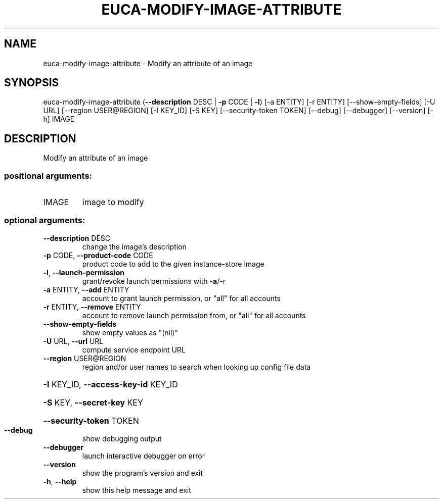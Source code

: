 .\" DO NOT MODIFY THIS FILE!  It was generated by help2man 1.44.1.
.TH EUCA-MODIFY-IMAGE-ATTRIBUTE "1" "January 2015" "euca2ools 3.1.2" "User Commands"
.SH NAME
euca-modify-image-attribute \- Modify an attribute of an image
.SH SYNOPSIS
euca\-modify\-image\-attribute (\fB\-\-description\fR DESC | \fB\-p\fR CODE | \fB\-l\fR)
[\-a ENTITY] [\-r ENTITY]
[\-\-show\-empty\-fields] [\-U URL]
[\-\-region USER@REGION] [\-I KEY_ID] [\-S KEY]
[\-\-security\-token TOKEN] [\-\-debug]
[\-\-debugger] [\-\-version] [\-h]
IMAGE
.SH DESCRIPTION
Modify an attribute of an image
.SS "positional arguments:"
.TP
IMAGE
image to modify
.SS "optional arguments:"
.TP
\fB\-\-description\fR DESC
change the image's description
.TP
\fB\-p\fR CODE, \fB\-\-product\-code\fR CODE
product code to add to the given instance\-store image
.TP
\fB\-l\fR, \fB\-\-launch\-permission\fR
grant/revoke launch permissions with \fB\-a\fR/\-r
.TP
\fB\-a\fR ENTITY, \fB\-\-add\fR ENTITY
account to grant launch permission, or "all" for all
accounts
.TP
\fB\-r\fR ENTITY, \fB\-\-remove\fR ENTITY
account to remove launch permission from, or "all" for
all accounts
.TP
\fB\-\-show\-empty\-fields\fR
show empty values as "(nil)"
.TP
\fB\-U\fR URL, \fB\-\-url\fR URL
compute service endpoint URL
.TP
\fB\-\-region\fR USER@REGION
region and/or user names to search when looking up
config file data
.HP
\fB\-I\fR KEY_ID, \fB\-\-access\-key\-id\fR KEY_ID
.HP
\fB\-S\fR KEY, \fB\-\-secret\-key\fR KEY
.HP
\fB\-\-security\-token\fR TOKEN
.TP
\fB\-\-debug\fR
show debugging output
.TP
\fB\-\-debugger\fR
launch interactive debugger on error
.TP
\fB\-\-version\fR
show the program's version and exit
.TP
\fB\-h\fR, \fB\-\-help\fR
show this help message and exit
